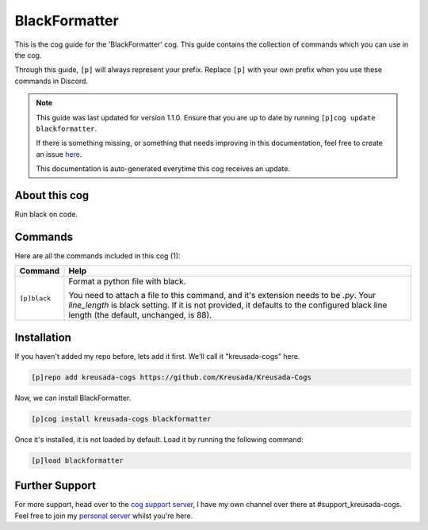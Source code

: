 .. _blackformatter:

==============
BlackFormatter
==============

This is the cog guide for the 'BlackFormatter' cog. This guide
contains the collection of commands which you can use in the cog.

Through this guide, ``[p]`` will always represent your prefix. Replace
``[p]`` with your own prefix when you use these commands in Discord.

.. note::

    This guide was last updated for version 1.1.0. Ensure
    that you are up to date by running ``[p]cog update blackformatter``.

    If there is something missing, or something that needs improving
    in this documentation, feel free to create an issue `here <https://github.com/Kreusada/Kreusada-Cogs/issues>`_.

    This documentation is auto-generated everytime this cog receives an update.

--------------
About this cog
--------------

Run black on code.

--------
Commands
--------

Here are all the commands included in this cog (1):

+--------------+----------------------------------------------------------------------------------+
| Command      | Help                                                                             |
+==============+==================================================================================+
| ``[p]black`` | Format a python file with black.                                                 |
|              |                                                                                  |
|              | You need to attach a file to this command, and it's extension needs to be `.py`. |
|              | Your `line_length` is black setting. If it is not provided, it defaults to the   |
|              | configured black line length (the default, unchanged, is 88).                    |
+--------------+----------------------------------------------------------------------------------+

------------
Installation
------------

If you haven't added my repo before, lets add it first. We'll call it
"kreusada-cogs" here.

.. code-block::

    [p]repo add kreusada-cogs https://github.com/Kreusada/Kreusada-Cogs

Now, we can install BlackFormatter.

.. code-block::

    [p]cog install kreusada-cogs blackformatter

Once it's installed, it is not loaded by default. Load it by running the following
command:

.. code-block::

    [p]load blackformatter

---------------
Further Support
---------------

For more support, head over to the `cog support server <https://discord.gg/GET4DVk>`_,
I have my own channel over there at #support_kreusada-cogs. Feel free to join my
`personal server <https://discord.gg/JmCFyq7>`_ whilst you're here.
